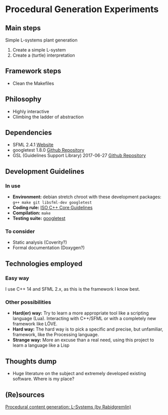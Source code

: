 * Procedural Generation Experiments
** Main steps
   Simple L-systems plant generation

   1. Create a simple L-system
   2. Create a (turtle) interpretation 

** Framework steps
   - Clean the Makefiles

** Philosophy
  - Highly interactive
  - Climbing the ladder of abstraction

** Dependencies
  - SFML 2.4.1 [[https://www.sfml-dev.org/][Website]]
  - googletest 1.8.0 [[https://github.com/google/googletest][Github Repository]]
  - GSL (Guidelines Support Library) 2017-06-27 [[https://github.com/Microsoft/GSL][Github Repository]]

** Development Guidelines
*** In use
   - *Environment:* debian stretch chroot with these development packages: =g++ make git libsfml-dev googletest=
   - *Coding rule:* [[https://github.com/isocpp/CppCoreGuidelines][ISO C++ Core Guidelines]]
   - *Compilation:* =make=
   - *Testing suite:* [[https://github.com/google/googletest/][googletest]]


*** To consider
   - Static analysis (Coverity?)
   - Formal documentation (Doxygen?)

** Technologies employed
*** Easy way
    I use C++ 14 and SFML 2.x, as this is the framework I know best.

*** Other possibilities
   - *Hard(er) way:* Try to learn a more appropriate tool like a scripting language (Lua). Interacting with C++/SFML or with a completely new framework like LÖVE.
   - *Hard way:* The hard way is to pick a specific and precise, but unfamiliar, framework, like the Processing language.
   - *Strange way:* More an excuse than a real need, using this project to learn a language like a Lisp
     
** Thoughts dump
  - Huge literature on the subject and extremely developed existing software. Where is my place?

** (Re)sources
[[http://blog.rabidgremlin.com/2014/12/09/procedural-content-generation-l-systems/][Procedural content generation: L-Systems (by Rabidgremlin)]]
